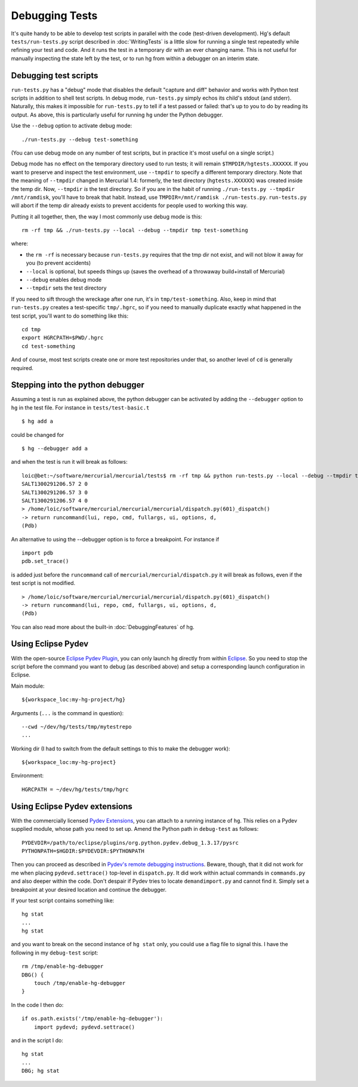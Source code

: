 Debugging Tests
===============

It's quite handy to be able to develop test scripts in parallel with the code (test-driven development). Hg's default ``tests/run-tests.py`` script described in :doc:`WritingTests` is a little slow for running a single test repeatedly while refining your test and code. And it runs the test in a temporary dir with an ever changing name. This is not useful for manually inspecting the state left by the test, or to run hg from within a debugger on an interim state.

Debugging test scripts
----------------------

``run-tests.py`` has a "debug" mode that disables the default "capture and diff" behavior and works with Python test scripts in addition to shell test scripts.  In debug mode, ``run-tests.py`` simply echos its child's stdout (and stderr).  Naturally, this makes it impossible for ``run-tests.py`` to tell if a test passed or failed: that's up to you to do by reading its output.  As above, this is particularly useful for running ``hg`` under the Python debugger.

Use the ``--debug`` option to activate debug mode:

::

   ./run-tests.py --debug test-something

(You can use debug mode on any number of test scripts, but in practice it's most useful on a single script.)

Debug mode has no effect on the temporary directory used to run tests; it will remain ``$TMPDIR/hgtests.XXXXXX``.  If you want to preserve and inspect the test environment, use ``--tmpdir`` to specify a different temporary directory.  Note that the meaning of ``--tmpdir`` changed in Mercurial 1.4: formerly, the test directory (``hgtests.XXXXXX``) was created inside the temp dir.  Now, ``--tmpdir`` *is* the test directory.  So if you are in the habit of running ``./run-tests.py --tmpdir /mnt/ramdisk``, you'll have to break that habit.  Instead, use ``TMPDIR=/mnt/ramdisk ./run-tests.py``.  ``run-tests.py`` will abort if the temp dir already exists to prevent accidents for people used to working this way.

Putting it all together, then, the way I most commonly use debug mode is this:

::

   rm -rf tmp && ./run-tests.py --local --debug --tmpdir tmp test-something

where:

* the ``rm -rf`` is necessary because ``run-tests.py`` requires that the tmp dir not exist, and will not blow it away for you (to prevent accidents)

* ``--local`` is optional, but speeds things up (saves the overhead of a throwaway build+install of Mercurial)

* ``--debug`` enables debug mode

* ``--tmpdir`` sets the test directory

If you need to sift through the wreckage after one run, it's in ``tmp/test-something``.  Also, keep in mind that ``run-tests.py`` creates a test-specific ``tmp/.hgrc``, so if you need to manually duplicate exactly what happened in the test script, you'll want to do something like this:

::

   cd tmp
   export HGRCPATH=$PWD/.hgrc
   cd test-something

And of course, most test scripts create one or more test repositories under that, so another level of ``cd`` is generally required.

Stepping into the python debugger
---------------------------------

Assuming a test is run as explained above, the python debugger can be activated by adding the ``--debugger`` option to ``hg`` in the test file. For instance in ``tests/test-basic.t``

::

     $ hg add a

could be changed for

::

     $ hg --debugger add a

and when the test is run it will break as follows:

::

   loic@bet:~/software/mercurial/mercurial/tests$ rm -rf tmp && python run-tests.py --local --debug --tmpdir tmp test-basic.t
   SALT1300291206.57 2 0
   SALT1300291206.57 3 0
   SALT1300291206.57 4 0
   > /home/loic/software/mercurial/mercurial/mercurial/dispatch.py(601)_dispatch()
   -> return runcommand(lui, repo, cmd, fullargs, ui, options, d,
   (Pdb)

An alternative to using the --debugger option is to force a breakpoint. For instance if 

::

           import pdb
           pdb.set_trace()

is added just before the ``runcommand`` call of ``mercurial/mercurial/dispatch.py`` it will break as follows, even if the test script is not modified. 

::

   > /home/loic/software/mercurial/mercurial/mercurial/dispatch.py(601)_dispatch()
   -> return runcommand(lui, repo, cmd, fullargs, ui, options, d,
   (Pdb)

You can also read more about the built-in :doc:`DebuggingFeatures` of hg.

Using Eclipse Pydev
-------------------

With the open-source `Eclipse Pydev Plugin`_, you can only launch ``hg`` directly from within `Eclipse <http://eclipse.org/>`__. So you need to stop the script before the command you want to debug (as described above) and setup a corresponding launch configuration in Eclipse.

Main module:

::

   ${workspace_loc:my-hg-project/hg}

Arguments (``...`` is the command in question):

::

   --cwd ~/dev/hg/tests/tmp/mytestrepo
   ...

Working dir (I had to switch from the default settings to this to make the debugger work):

::

   ${workspace_loc:my-hg-project}

Environment:

::

   HGRCPATH = ~/dev/hg/tests/tmp/hgrc

Using Eclipse Pydev extensions
------------------------------

With the commercially licensed `Pydev Extensions`_, you can attach to a running instance of ``hg``. This relies on a Pydev supplied module, whose path you need to set up. Amend the Python path in ``debug-test`` as follows:

::

   PYDEVDIR=/path/to/eclipse/plugins/org.python.pydev.debug_1.3.17/pysrc
   PYTHONPATH=$HGDIR:$PYDEVDIR:$PYTHONPATH

Then you can proceed as described in `Pydev's remote debugging instructions`_. Beware, though, that it did not work for me when placing ``pydevd.settrace()`` top-level in ``dispatch.py``. It did work within actual commands in ``commands.py`` and also deeper within the code. Don't despair if Pydev tries to locate ``demandimport.py`` and cannot find it. Simply set a breakpoint at your desired location and continue the debugger.

If your test script contains something like:

::

   hg stat
   ...
   hg stat

and you want to break on the second instance of ``hg stat`` only, you could use a flag file to signal this. I have the following in my ``debug-test`` script:

::

   rm /tmp/enable-hg-debugger
   DBG() {
       touch /tmp/enable-hg-debugger
   }

In the code I then do:

::

   if os.path.exists('/tmp/enable-hg-debugger'):
       import pydevd; pydevd.settrace()

and in the script I do:

::

   hg stat
   ...
   DBG; hg stat

.. ############################################################################

.. _Eclipse Pydev plugin: http://pydev.sourceforge.net/

.. _Pydev Extensions: http://www.fabioz.com/pydev/

.. _Pydev's remote debugging instructions: http://www.fabioz.com/pydev/manual_adv_remote_debugger.html

